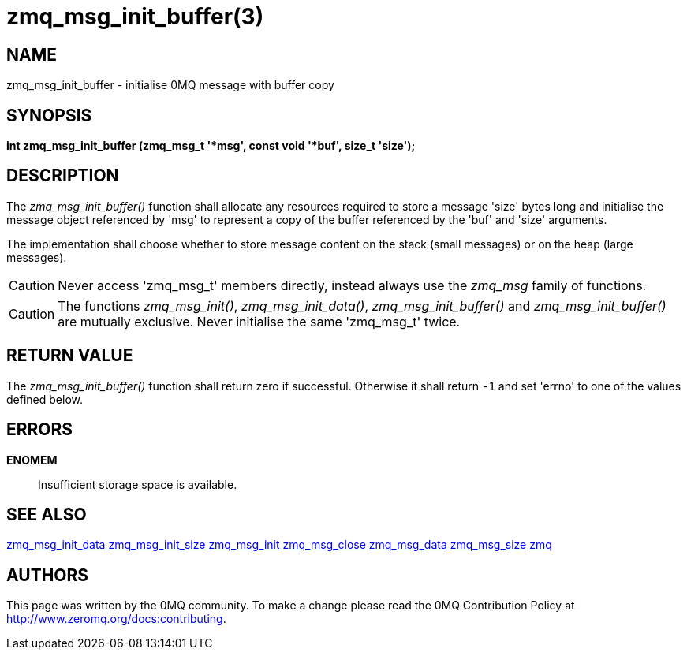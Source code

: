 = zmq_msg_init_buffer(3)


== NAME
zmq_msg_init_buffer - initialise 0MQ message with buffer copy


== SYNOPSIS
*int zmq_msg_init_buffer (zmq_msg_t '*msg', const void '*buf', size_t 'size');*


== DESCRIPTION
The _zmq_msg_init_buffer()_ function shall allocate any resources required to
store a message 'size' bytes long and initialise the message object referenced
by 'msg' to represent a copy of the buffer referenced by the 'buf' and
'size' arguments.

The implementation shall choose whether to store message content on the stack
(small messages) or on the heap (large messages).

CAUTION: Never access 'zmq_msg_t' members directly, instead always use the
_zmq_msg_ family of functions.

CAUTION: The functions _zmq_msg_init()_, _zmq_msg_init_data()_,
_zmq_msg_init_buffer()_ and _zmq_msg_init_buffer()_ are mutually exclusive.
Never initialise the same 'zmq_msg_t' twice.


== RETURN VALUE
The _zmq_msg_init_buffer()_ function shall return zero if successful. Otherwise
it shall return `-1` and set 'errno' to one of the values defined below.


== ERRORS
*ENOMEM*::
Insufficient storage space is available.


== SEE ALSO
xref:zmq_msg_init_data.adoc[zmq_msg_init_data]
xref:zmq_msg_init_size.adoc[zmq_msg_init_size]
xref:zmq_msg_init.adoc[zmq_msg_init]
xref:zmq_msg_close.adoc[zmq_msg_close]
xref:zmq_msg_data.adoc[zmq_msg_data]
xref:zmq_msg_size.adoc[zmq_msg_size]
xref:zmq.adoc[zmq]


== AUTHORS
This page was written by the 0MQ community. To make a change please
read the 0MQ Contribution Policy at <http://www.zeromq.org/docs:contributing>.
